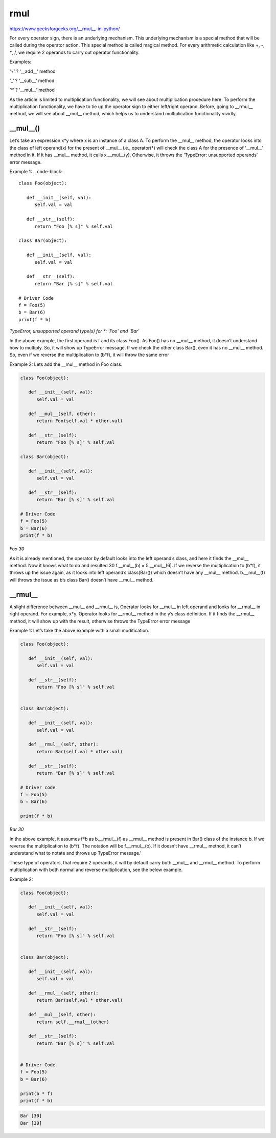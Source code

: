 .. _rmul:

rmul
====

https://www.geeksforgeeks.org/__rmul__-in-python/

For every operator sign, there is an underlying mechanism. This underlying mechanism is a special method that will be called during the operator action. This special method is called magical method. For every arithmetic calculation like +, -, `*`, /, we require 2 operands to carry out operator functionality.

Examples:

‘+’ ? ‘__add__’ method

‘_’ ? ‘__sub__’ method

‘*’ ? ‘__mul__’ method


As the article is limited to multiplication functionality, we will see about multiplication procedure here. To perform the multiplication functionality, we have to tie up the operator sign to either left/right operand. Before, going to __rmul__ method, we will see about __mul__ method, which helps us to understand multiplication functionality vividly.

__mul__()
^^^^^^^^^

Let’s take an expression x*y where x is an instance of a class A. To perform the __mul__ method, the operator looks into the class of left operand(x) for the present of __mul__ i.e., operator(*) will check the class A for the presence of ‘__mul__’ method in it. If it has __mul__ method, it calls x.__mul__(y). Otherwise, it throws the ‘TypeError: unsupported operands’ error message.

Example 1:
.. code-block::

   class Foo(object):

      def __init__(self, val):
         self.val = val

      def __str__(self):
         return "Foo [% s]" % self.val

   class Bar(object):

      def __init__(self, val):
         self.val = val

      def __str__(self):
         return "Bar [% s]" % self.val

   # Driver Code
   f = Foo(5)
   b = Bar(6)
   print(f * b)

`TypeError, unsupported operand type(s) for *: 'Foo' and 'Bar'`

In the above example, the first operand is f and its class Foo(). As Foo() has no __mul__ method, it doesn’t understand how to multiply. So, it will show up TypeError message. If we check the other class Bar(), even it has no __mul__ method. So, even if we reverse the multiplication to (b*f), it will throw the same error

Example 2: Lets add the __mul__ method in Foo class.

.. code-block::

   class Foo(object):

      def __init__(self, val):
         self.val = val

      def __mul__(self, other):
         return Foo(self.val * other.val)

      def __str__(self):
         return "Foo [% s]" % self.val

   class Bar(object):

      def __init__(self, val):
         self.val = val

      def __str__(self):
         return "Bar [% s]" % self.val

   # Driver Code
   f = Foo(5)
   b = Bar(6)
   print(f * b)


`Foo 30`


As it is already mentioned, the operator by default looks into the left operand’s class, and here it finds the __mul__ method. Now it knows what to do and resulted 30 f.__mul__(b) = 5.__mul__(6). If we reverse the multiplication to (b*f), it throws up the issue again, as it looks into left operand’s class(Bar()) which doesn’t have any __mul__ method. b.__mul__(f) will throws the issue as b’s class Bar() doesn’t have __mul__ method.

__rmul__
^^^^^^^^

A slight difference between __mul__ and __rmul__ is, Operator looks for __mul__ in left operand and looks for __rmul__ in right operand. For example, x*y. Operator looks for __rmul__ method in the y’s class definition. If it finds the __rmul__ method, it will show up with the result, otherwise throws the TypeError error message

Example 1: Let’s take the above example with a small modification.

.. code-block::

   class Foo(object):

      def __init__(self, val):
         self.val = val

      def __str__(self):
         return "Foo [% s]" % self.val


   class Bar(object):

      def __init__(self, val):
         self.val = val

      def __rmul__(self, other):
         return Bar(self.val * other.val)

      def __str__(self):
         return "Bar [% s]" % self.val

   # Driver code
   f = Foo(5)
   b = Bar(6)

   print(f * b)

`Bar 30`


In the above example, it assumes f*b as b.__rmul__(f) as __rmul__ method is present in Bar() class of the instance b. If we reverse the multiplication to (b*f). The notation will be f.__rmul__(b). If it doesn’t have __rmul__ method, it can’t understand what to notate and throws up TypeError message.’

These type of operators, that require 2 operands, it will by default carry both __mul__ and __rmul__ method. To perform multiplication with both normal and reverse multiplication, see the below example.

Example 2:


.. code-block::

   class Foo(object):

      def __init__(self, val):
         self.val = val

      def __str__(self):
         return "Foo [% s]" % self.val


   class Bar(object):

      def __init__(self, val):
         self.val = val

      def __rmul__(self, other):
         return Bar(self.val * other.val)

      def __mul__(self, other):
         return self.__rmul__(other)

      def __str__(self):
         return "Bar [% s]" % self.val


   # Driver Code
   f = Foo(5)
   b = Bar(6)

   print(b * f)
   print(f * b)


.. code-block::

   Bar [30]
   Bar [30]
